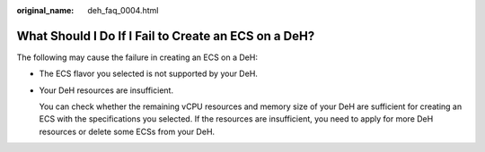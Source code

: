 :original_name: deh_faq_0004.html

.. _deh_faq_0004:

What Should I Do If I Fail to Create an ECS on a DeH?
=====================================================

The following may cause the failure in creating an ECS on a DeH:

-  The ECS flavor you selected is not supported by your DeH.

-  Your DeH resources are insufficient.

   You can check whether the remaining vCPU resources and memory size of your DeH are sufficient for creating an ECS with the specifications you selected. If the resources are insufficient, you need to apply for more DeH resources or delete some ECSs from your DeH.
